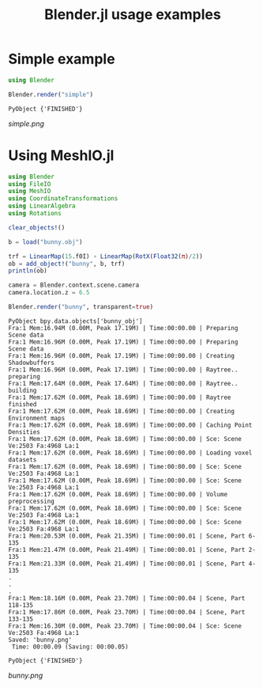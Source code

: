 #+TITLE: Blender.jl usage examples
* Simple example
  #+BEGIN_SRC julia
    using Blender

    Blender.render("simple")
  #+END_SRC

  #+RESULTS:
  : PyObject {'FINISHED'}

  [[simple.png]]
* Using MeshIO.jl
  #+BEGIN_SRC julia :results output :exports both
    using Blender
    using FileIO
    using MeshIO
    using CoordinateTransformations
    using LinearAlgebra
    using Rotations

    clear_objects!()

    b = load("bunny.obj")

    trf = LinearMap(15.f0I) ∘ LinearMap(RotX(Float32(π)/2))
    ob = add_object!("bunny", b, trf)
    println(ob)

    camera = Blender.context.scene.camera
    camera.location.z = 6.5

    Blender.render("bunny", transparent=true)
  #+END_SRC

  #+RESULTS:
  #+begin_example
    PyObject bpy.data.objects['bunny_obj']
    Fra:1 Mem:16.94M (0.00M, Peak 17.19M) | Time:00:00.00 | Preparing Scene data
    Fra:1 Mem:16.96M (0.00M, Peak 17.19M) | Time:00:00.00 | Preparing Scene data
    Fra:1 Mem:16.96M (0.00M, Peak 17.19M) | Time:00:00.00 | Creating Shadowbuffers
    Fra:1 Mem:16.96M (0.00M, Peak 17.19M) | Time:00:00.00 | Raytree.. preparing
    Fra:1 Mem:17.64M (0.00M, Peak 17.64M) | Time:00:00.00 | Raytree.. building
    Fra:1 Mem:17.62M (0.00M, Peak 18.69M) | Time:00:00.00 | Raytree finished
    Fra:1 Mem:17.62M (0.00M, Peak 18.69M) | Time:00:00.00 | Creating Environment maps
    Fra:1 Mem:17.62M (0.00M, Peak 18.69M) | Time:00:00.00 | Caching Point Densities
    Fra:1 Mem:17.62M (0.00M, Peak 18.69M) | Time:00:00.00 | Sce: Scene Ve:2503 Fa:4968 La:1
    Fra:1 Mem:17.62M (0.00M, Peak 18.69M) | Time:00:00.00 | Loading voxel datasets
    Fra:1 Mem:17.62M (0.00M, Peak 18.69M) | Time:00:00.00 | Sce: Scene Ve:2503 Fa:4968 La:1
    Fra:1 Mem:17.62M (0.00M, Peak 18.69M) | Time:00:00.00 | Sce: Scene Ve:2503 Fa:4968 La:1
    Fra:1 Mem:17.62M (0.00M, Peak 18.69M) | Time:00:00.00 | Volume preprocessing
    Fra:1 Mem:17.62M (0.00M, Peak 18.69M) | Time:00:00.00 | Sce: Scene Ve:2503 Fa:4968 La:1
    Fra:1 Mem:17.62M (0.00M, Peak 18.69M) | Time:00:00.00 | Sce: Scene Ve:2503 Fa:4968 La:1
    Fra:1 Mem:20.53M (0.00M, Peak 21.35M) | Time:00:00.01 | Scene, Part 6-135
    Fra:1 Mem:21.47M (0.00M, Peak 21.49M) | Time:00:00.01 | Scene, Part 2-135
    Fra:1 Mem:21.33M (0.00M, Peak 21.49M) | Time:00:00.01 | Scene, Part 4-135
    .
    .
    .
    Fra:1 Mem:18.16M (0.00M, Peak 23.70M) | Time:00:00.04 | Scene, Part 118-135
    Fra:1 Mem:17.86M (0.00M, Peak 23.70M) | Time:00:00.04 | Scene, Part 133-135
    Fra:1 Mem:16.30M (0.00M, Peak 23.70M) | Time:00:00.04 | Sce: Scene Ve:2503 Fa:4968 La:1
    Saved: 'bunny.png'
     Time: 00:00.09 (Saving: 00:00.05)

    PyObject {'FINISHED'}
  #+end_example

  [[bunny.png]]
